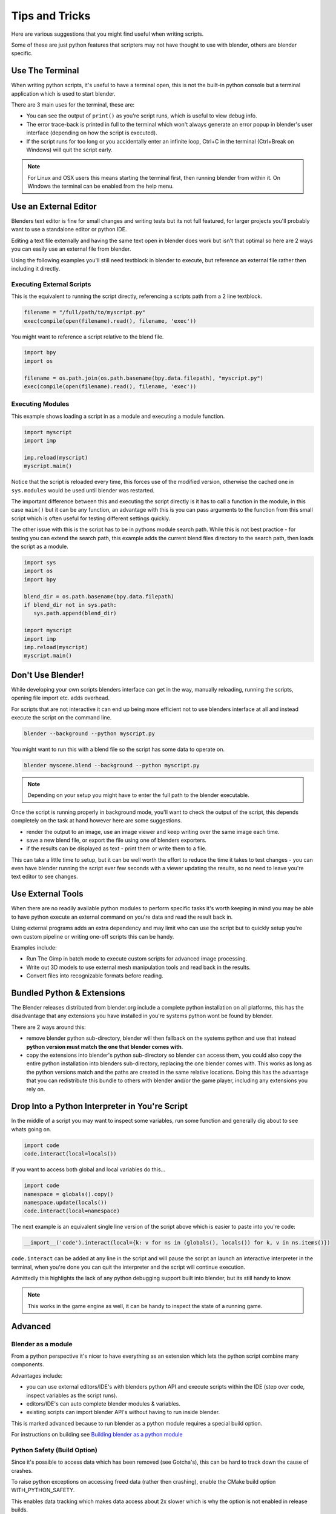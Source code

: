 ***************
Tips and Tricks
***************

Here are various suggestions that you might find useful when writing scripts.

Some of these are just python features that scripters may not have thought to use with blender, others are blender specific.


Use The Terminal
================

When writing python scripts, it's useful to have a terminal open, this is not the built-in python console but a terminal application which is used to start blender.

There are 3 main uses for the terminal, these are:

* You can see the output of ``print()`` as you're script runs, which is useful to view debug info.

* The error trace-back is printed in full to the terminal which won't always generate an error popup in blender's user interface (depending on how the script is executed).

* If the script runs for too long or you accidentally enter an infinite loop, Ctrl+C in the terminal (Ctrl+Break on Windows) will quit the script early.

.. note::
   For Linux and OSX users this means starting the terminal first, then running blender from within it. On Windows the terminal can be enabled from the help menu.


Use an External Editor
======================

Blenders text editor is fine for small changes and writing tests but its not full featured, for larger projects you'll probably want to use a standalone editor or python IDE.

Editing a text file externally and having the same text open in blender does work but isn't that optimal so here are 2 ways you can easily use an external file from blender.

Using the following examples you'll still need textblock in blender to execute, but reference an external file rather then including it directly.

Executing External Scripts
--------------------------

This is the equivalent to running the script directly, referencing a scripts path from a 2 line textblock.

.. code-block:: python

   filename = "/full/path/to/myscript.py"
   exec(compile(open(filename).read(), filename, 'exec'))


You might want to reference a script relative to the blend file.

.. code-block:: python

   import bpy
   import os

   filename = os.path.join(os.path.basename(bpy.data.filepath), "myscript.py")
   exec(compile(open(filename).read(), filename, 'exec'))


Executing Modules
-----------------

This example shows loading a script in as a module and executing a module function.

.. code-block:: python

   import myscript
   import imp

   imp.reload(myscript)
   myscript.main()


Notice that the script is reloaded every time, this forces use of the modified version, otherwise the cached one in ``sys.modules`` would be used until blender was restarted.

The important difference between this and executing the script directly is it has to call a function in the module, in this case ``main()`` but it can be any function, an advantage with this is you can pass arguments to the function from this small script which is often useful for testing different settings quickly.

The other issue with this is the script has to be in pythons module search path.
While this is not best practice - for testing you can extend the search path, this example adds the current blend files directory to the search path, then loads the script as a module.

.. code-block:: python

   import sys
   import os
   import bpy

   blend_dir = os.path.basename(bpy.data.filepath)
   if blend_dir not in sys.path:
      sys.path.append(blend_dir)

   import myscript
   import imp
   imp.reload(myscript)
   myscript.main()


Don't Use Blender!
==================

While developing your own scripts blenders interface can get in the way, manually reloading, running the scripts, opening file import etc. adds overhead.

For scripts that are not interactive it can end up being more efficient not to use blenders interface at all and instead execute the script on the command line.

.. code-block:: python

   blender --background --python myscript.py


You might want to run this with a blend file so the script has some data to operate on.

.. code-block:: python

   blender myscene.blend --background --python myscript.py


.. note::

   Depending on your setup you might have to enter the full path to the blender executable.


Once the script is running properly in background mode, you'll want to check the output of the script, this depends completely on the task at hand however here are some suggestions.

* render the output to an image, use an image viewer and keep writing over the same image each time.

* save a new blend file, or export the file using one of blenders exporters.

* if the results can be displayed as text - print them or write them to a file.


This can take a little time to setup, but it can be well worth the effort to reduce the time it takes to test changes - you can even have blender running the script ever few seconds with a viewer updating the results, so no need to leave you're text editor to see changes.


Use External Tools
==================

When there are no readily available python modules to perform specific tasks it's worth keeping in mind you may be able to have python execute an external command on you're data and read the result back in.

Using external programs adds an extra dependency and may limit who can use the script but to quickly setup you're own custom pipeline or writing one-off scripts this can be handy.

Examples include:

* Run The Gimp in batch mode to execute custom scripts for advanced image processing.

* Write out 3D models to use external mesh manipulation tools and read back in the results.

* Convert files into recognizable formats before reading.


Bundled Python & Extensions
===========================

The Blender releases distributed from blender.org include a complete python installation on all platforms, this has the disadvantage that any extensions you have installed in you're systems python wont be found by blender.

There are 2 ways around this:

* remove blender python sub-directory, blender will then fallback on the systems python and use that instead **python version must match the one that blender comes with**.

* copy the extensions into blender's python sub-directory so blender can access them, you could also copy the entire python installation into blenders sub-directory, replacing the one blender comes with. This works as long as the python versions match and the paths are created in the same relative locations. Doing this has the advantage that you can redistribute this bundle to others with blender and/or the game player, including any extensions you rely on.


Drop Into a Python Interpreter in You're Script
===============================================

In the middle of a script you may want to inspect some variables, run some function and generally dig about to see whats going on.

.. code-block:: python

   import code
   code.interact(local=locals())


If you want to access both global and local variables do this...

.. code-block:: python

   import code
   namespace = globals().copy()
   namespace.update(locals())
   code.interact(local=namespace)


The next example is an equivalent single line version of the script above which is easier to paste into you're code:

.. code-block:: python

   __import__('code').interact(local={k: v for ns in (globals(), locals()) for k, v in ns.items()})


``code.interact`` can be added at any line in the script and will pause the script an launch an interactive interpreter in the terminal, when you're done you can quit the interpreter and the script will continue execution.


Admittedly this highlights the lack of any python debugging support built into blender, but its still handy to know.

.. note::

   This works in the game engine as well, it can be handy to inspect the state of a running game.


Advanced
========


Blender as a module
-------------------

From a python perspective it's nicer to have everything as an extension which lets the python script combine many components.

Advantages include:

* you can use external editors/IDE's with blenders python API and execute scripts within the IDE (step over code, inspect variables as the script runs).

* editors/IDE's can auto complete blender modules & variables.

* existing scripts can import blender API's without having to run inside blender.


This is marked advanced because to run blender as a python module requires a special build option.

For instructions on building see `Building blender as a python module <http://wiki.blender.org/index.php/User:Ideasman42/BlenderAsPyModule>`_


Python Safety (Build Option)
----------------------------

Since it's possible to access data which has been removed (see Gotcha's), this can be hard to track down the cause of crashes.

To raise python exceptions on accessing freed data (rather then crashing), enable the CMake build option WITH_PYTHON_SAFETY.

This enables data tracking which makes data access about 2x slower which is why the option is not enabled in release builds.
